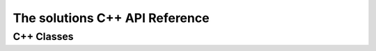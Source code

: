 The solutions C++ API Reference
=================================

C++ Classes
-----------

.. doxygenclass:: leetcode::Solutions
    :members:
